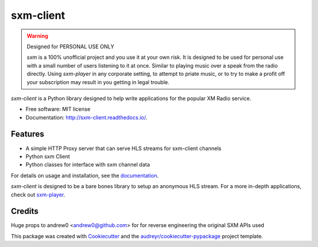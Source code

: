 sxm-client
==========

.. image:: https://readthedocs.org/projects/sxm-client/badge/?version=latest
        :target: https://sxm-client.readthedocs.io/en/latest/?badge=latest
        :alt: Documentation Status

.. warning:: Designed for PERSONAL USE ONLY

    `sxm` is a 100% unofficial project and you use it at your own risk.
    It is designed to be used for personal use with a small number of users
    listening to it at once. Similar to playing music over a speak from the
    radio directly. Using `sxm-player` in any corporate setting, to
    attempt to priate music, or to try to make a profit off your subscription
    may result in you getting in legal trouble.

`sxm-client` is a Python library designed to help write applications for the
popular XM Radio service.

* Free software: MIT license
* Documentation: http://sxm-client.readthedocs.io/.

Features
--------

* A simple HTTP Proxy server that can serve HLS streams for sxm-client channels
* Python sxm Client
* Python classes for interface with sxm channel data

For details on usage and installation, see the `documentation`_.

`sxm-client` is designed to be a bare bones library to setup an anonymous HLS
stream. For a more in-depth applications, check out
`sxm-player`_.

.. _documentation: http://sxm-client.readthedocs.io/
.. _sxm-player: https://github.com/AngellusMortis/sxm-player


Credits
-------

Huge props to andrew0 <andrew0@github.com> for for reverse engineering the
original SXM APIs used

This package was created with Cookiecutter_ and the
`audreyr/cookiecutter-pypackage`_ project template.

.. _Cookiecutter: https://github.com/audreyr/cookiecutter
.. _`audreyr/cookiecutter-pypackage`: https://github.com/audreyr/cookiecutter-pypackage
